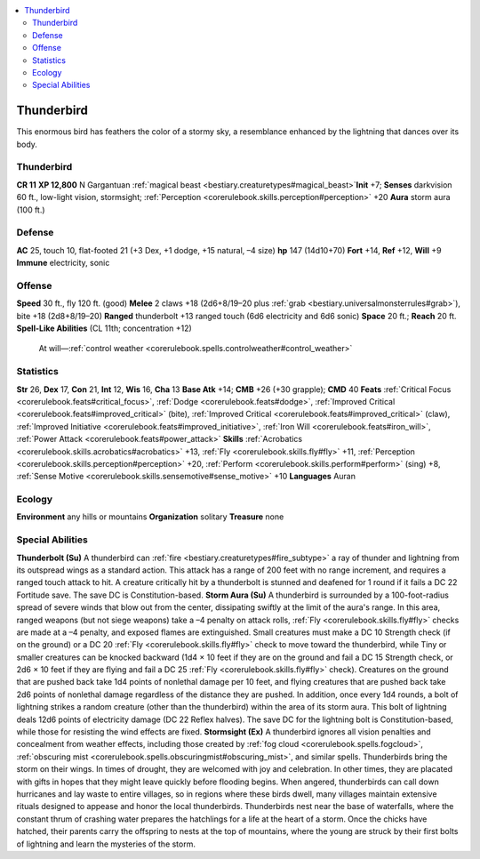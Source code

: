 
.. _`bestiary2.thunderbird`:

.. contents:: \ 

.. _`bestiary2.thunderbird#thunderbird`:

Thunderbird
************
This enormous bird has feathers the color of a stormy sky, a resemblance enhanced by the lightning that dances over its body. 

Thunderbird
============

**CR 11** 
\ **XP 12,800**
N Gargantuan :ref:`magical beast <bestiary.creaturetypes#magical_beast>`\  
\ **Init**\  +7; \ **Senses**\  darkvision 60 ft., low-light vision, stormsight; :ref:`Perception <corerulebook.skills.perception#perception>`\  +20
\ **Aura**\  storm aura (100 ft.)

.. _`bestiary2.thunderbird#defense`:

Defense
========
\ **AC**\  25, touch 10, flat-footed 21 (+3 Dex, +1 dodge, +15 natural, –4 size)
\ **hp**\  147 (14d10+70)
\ **Fort**\  +14, \ **Ref**\  +12, \ **Will**\  +9
\ **Immune**\  electricity, sonic

.. _`bestiary2.thunderbird#offense`:

Offense
========
\ **Speed**\  30 ft., fly 120 ft. (good)
\ **Melee**\  2 claws +18 (2d6+8/19–20 plus :ref:`grab <bestiary.universalmonsterrules#grab>`\ ), bite +18 (2d8+8/19–20)
\ **Ranged**\  thunderbolt +13 ranged touch (6d6 electricity and 6d6 sonic)
\ **Space**\  20 ft.; \ **Reach**\  20 ft.
\ **Spell-Like Abilities**\  (CL 11th; concentration +12)
 At will—:ref:`control weather <corerulebook.spells.controlweather#control_weather>`

.. _`bestiary2.thunderbird#statistics`:

Statistics
===========
\ **Str**\  26, \ **Dex**\  17, \ **Con**\  21, \ **Int**\  12, \ **Wis**\  16, \ **Cha**\  13
\ **Base Atk**\  +14; \ **CMB**\  +26 (+30 grapple); \ **CMD**\  40
\ **Feats**\  :ref:`Critical Focus <corerulebook.feats#critical_focus>`\ , :ref:`Dodge <corerulebook.feats#dodge>`\ , :ref:`Improved Critical <corerulebook.feats#improved_critical>`\  (bite), :ref:`Improved Critical <corerulebook.feats#improved_critical>`\  (claw), :ref:`Improved Initiative <corerulebook.feats#improved_initiative>`\ , :ref:`Iron Will <corerulebook.feats#iron_will>`\ , :ref:`Power Attack <corerulebook.feats#power_attack>`
\ **Skills**\  :ref:`Acrobatics <corerulebook.skills.acrobatics#acrobatics>`\  +13, :ref:`Fly <corerulebook.skills.fly#fly>`\  +11, :ref:`Perception <corerulebook.skills.perception#perception>`\  +20, :ref:`Perform <corerulebook.skills.perform#perform>`\  (sing) +8, :ref:`Sense Motive <corerulebook.skills.sensemotive#sense_motive>`\  +10
\ **Languages**\  Auran

.. _`bestiary2.thunderbird#ecology`:

Ecology
========
\ **Environment**\  any hills or mountains
\ **Organization**\  solitary
\ **Treasure**\  none

.. _`bestiary2.thunderbird#special_abilities`:

Special Abilities
==================
\ **Thunderbolt (Su)**\  A thunderbird can :ref:`fire <bestiary.creaturetypes#fire_subtype>`\  a ray of thunder and lightning from its outspread wings as a standard action. This attack has a range of 200 feet with no range increment, and requires a ranged touch attack to hit. A creature critically hit by a thunderbolt is stunned and deafened for 1 round if it fails a DC 22 Fortitude save. The save DC is Constitution-based.
\ **Storm Aura (Su)**\  A thunderbird is surrounded by a 100-foot-radius spread of severe winds that blow out from the center, dissipating swiftly at the limit of the aura's range. In this area, ranged weapons (but not siege weapons) take a –4 penalty on attack rolls, :ref:`Fly <corerulebook.skills.fly#fly>`\  checks are made at a –4 penalty, and exposed flames are extinguished. Small creatures must make a DC 10 Strength check (if on the ground) or a DC 20 :ref:`Fly <corerulebook.skills.fly#fly>`\  check to move toward the thunderbird, while Tiny or smaller creatures can be knocked backward (1d4 × 10 feet if they are on the ground and fail a DC 15 Strength check, or 2d6 × 10 feet if they are flying and fail a DC 25 :ref:`Fly <corerulebook.skills.fly#fly>`\  check). Creatures on the ground that are pushed back take 1d4 points of nonlethal damage per 10 feet, and flying creatures that are pushed back take 2d6 points of nonlethal damage regardless of the distance they are pushed. In addition, once every 1d4 rounds, a bolt of lightning strikes a random creature (other than the thunderbird) within the area of its storm aura. This bolt of lightning deals 12d6 points of electricity damage (DC 22 Reflex halves). The save DC for the lightning bolt is Constitution-based, while those for resisting the wind effects are fixed.
\ **Stormsight (Ex)**\  A thunderbird ignores all vision penalties and concealment from weather effects, including those created by :ref:`fog cloud <corerulebook.spells.fogcloud>`\ , :ref:`obscuring mist <corerulebook.spells.obscuringmist#obscuring_mist>`\ , and similar spells.
Thunderbirds bring the storm on their wings. In times of drought, they are welcomed with joy and celebration. In other times, they are placated with gifts in hopes that they might leave quickly before flooding begins. When angered, thunderbirds can call down hurricanes and lay waste to entire villages, so in regions where these birds dwell, many villages maintain extensive rituals designed to appease and honor the local thunderbirds. 
Thunderbirds nest near the base of waterfalls, where the constant thrum of crashing water prepares the hatchlings for a life at the heart of a storm. Once the chicks have hatched, their parents carry the offspring to nests at the top of mountains, where the young are struck by their first bolts of lightning and learn the mysteries of the storm.

